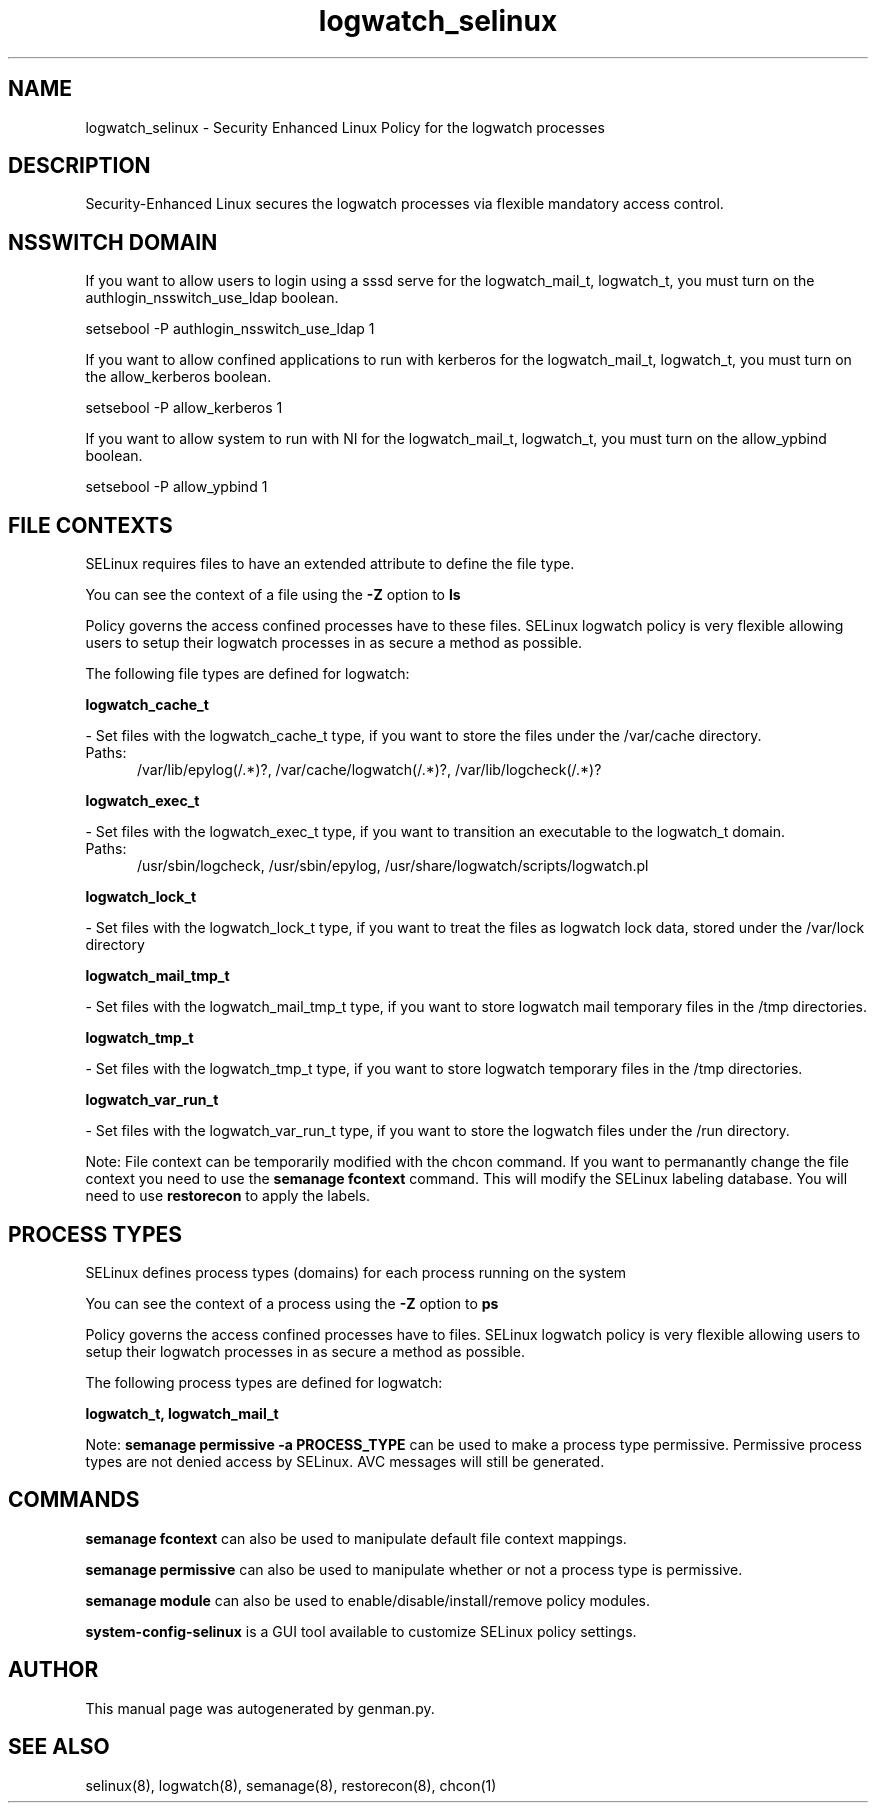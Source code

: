 .TH  "logwatch_selinux"  "8"  "logwatch" "dwalsh@redhat.com" "logwatch SELinux Policy documentation"
.SH "NAME"
logwatch_selinux \- Security Enhanced Linux Policy for the logwatch processes
.SH "DESCRIPTION"

Security-Enhanced Linux secures the logwatch processes via flexible mandatory access
control.  

.SH NSSWITCH DOMAIN

.PP
If you want to allow users to login using a sssd serve for the logwatch_mail_t, logwatch_t, you must turn on the authlogin_nsswitch_use_ldap boolean.

.EX
setsebool -P authlogin_nsswitch_use_ldap 1
.EE

.PP
If you want to allow confined applications to run with kerberos for the logwatch_mail_t, logwatch_t, you must turn on the allow_kerberos boolean.

.EX
setsebool -P allow_kerberos 1
.EE

.PP
If you want to allow system to run with NI for the logwatch_mail_t, logwatch_t, you must turn on the allow_ypbind boolean.

.EX
setsebool -P allow_ypbind 1
.EE

.SH FILE CONTEXTS
SELinux requires files to have an extended attribute to define the file type. 
.PP
You can see the context of a file using the \fB\-Z\fP option to \fBls\bP
.PP
Policy governs the access confined processes have to these files. 
SELinux logwatch policy is very flexible allowing users to setup their logwatch processes in as secure a method as possible.
.PP 
The following file types are defined for logwatch:


.EX
.PP
.B logwatch_cache_t 
.EE

- Set files with the logwatch_cache_t type, if you want to store the files under the /var/cache directory.

.br
.TP 5
Paths: 
/var/lib/epylog(/.*)?, /var/cache/logwatch(/.*)?, /var/lib/logcheck(/.*)?

.EX
.PP
.B logwatch_exec_t 
.EE

- Set files with the logwatch_exec_t type, if you want to transition an executable to the logwatch_t domain.

.br
.TP 5
Paths: 
/usr/sbin/logcheck, /usr/sbin/epylog, /usr/share/logwatch/scripts/logwatch\.pl

.EX
.PP
.B logwatch_lock_t 
.EE

- Set files with the logwatch_lock_t type, if you want to treat the files as logwatch lock data, stored under the /var/lock directory


.EX
.PP
.B logwatch_mail_tmp_t 
.EE

- Set files with the logwatch_mail_tmp_t type, if you want to store logwatch mail temporary files in the /tmp directories.


.EX
.PP
.B logwatch_tmp_t 
.EE

- Set files with the logwatch_tmp_t type, if you want to store logwatch temporary files in the /tmp directories.


.EX
.PP
.B logwatch_var_run_t 
.EE

- Set files with the logwatch_var_run_t type, if you want to store the logwatch files under the /run directory.


.PP
Note: File context can be temporarily modified with the chcon command.  If you want to permanantly change the file context you need to use the 
.B semanage fcontext 
command.  This will modify the SELinux labeling database.  You will need to use
.B restorecon
to apply the labels.

.SH PROCESS TYPES
SELinux defines process types (domains) for each process running on the system
.PP
You can see the context of a process using the \fB\-Z\fP option to \fBps\bP
.PP
Policy governs the access confined processes have to files. 
SELinux logwatch policy is very flexible allowing users to setup their logwatch processes in as secure a method as possible.
.PP 
The following process types are defined for logwatch:

.EX
.B logwatch_t, logwatch_mail_t 
.EE
.PP
Note: 
.B semanage permissive -a PROCESS_TYPE 
can be used to make a process type permissive. Permissive process types are not denied access by SELinux. AVC messages will still be generated.

.SH "COMMANDS"
.B semanage fcontext
can also be used to manipulate default file context mappings.
.PP
.B semanage permissive
can also be used to manipulate whether or not a process type is permissive.
.PP
.B semanage module
can also be used to enable/disable/install/remove policy modules.

.PP
.B system-config-selinux 
is a GUI tool available to customize SELinux policy settings.

.SH AUTHOR	
This manual page was autogenerated by genman.py.

.SH "SEE ALSO"
selinux(8), logwatch(8), semanage(8), restorecon(8), chcon(1)
